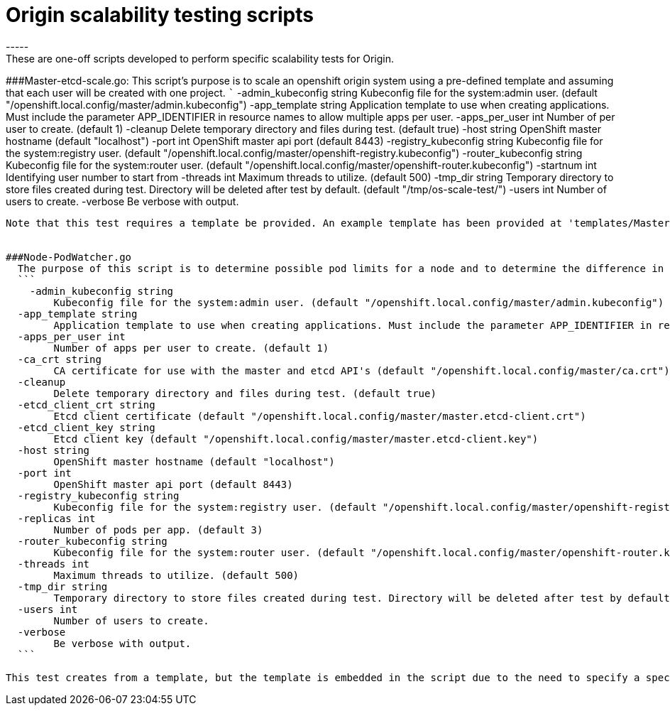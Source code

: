 # Origin scalability testing scripts
-----
These are one-off scripts developed to perform specific scalability tests for Origin.

###Master-etcd-scale.go:
  This script's purpose is to scale an openshift origin system using a pre-defined template and assuming that each user will be created with one project.
  ```
    -admin_kubeconfig string
    	Kubeconfig file for the system:admin user. (default "/openshift.local.config/master/admin.kubeconfig")
  -app_template string
    	Application template to use when creating applications. Must include the parameter APP_IDENTIFIER in resource names to allow multiple apps per user.
  -apps_per_user int
    	Number of per user to create. (default 1)
  -cleanup
    	Delete temporary directory and files during test. (default true)
  -host string
    	OpenShift master hostname (default "localhost")
  -port int
    	OpenShift master api port (default 8443)
  -registry_kubeconfig string
    	Kubeconfig file for the system:registry user. (default "/openshift.local.config/master/openshift-registry.kubeconfig")
  -router_kubeconfig string
    	Kubeconfig file for the system:router user. (default "/openshift.local.config/master/openshift-router.kubeconfig")
  -startnum int
    	Identifying user number to start from
  -threads int
    	Maximum threads to utilize. (default 500)
  -tmp_dir string
    	Temporary directory to store files created during test. Directory will be deleted after test by default. (default "/tmp/os-scale-test/")
  -users int
    	Number of users to create.
  -verbose
    	Be verbose with output.
```

Note that this test requires a template be provided. An example template has been provided at 'templates/Master-template_example.json'


###Node-PodWatcher.go
  The purpose of this script is to determine possible pod limits for a node and to determine the difference in time pods take to create depending on how many pods a node currently has. This script is a derivitive of the `Master-etcd-scale.go`. There is no concurrency. Instead, templates will be created one-at-a-time. Pods created by each template will be watched in etcd. The time it takes for the pod to go from being created in etcd until it is in RUNNING state is recorded. 
  ```
    -admin_kubeconfig string
    	Kubeconfig file for the system:admin user. (default "/openshift.local.config/master/admin.kubeconfig")
  -app_template string
    	Application template to use when creating applications. Must include the parameter APP_IDENTIFIER in resource names to allow multiple apps per user.
  -apps_per_user int
    	Number of apps per user to create. (default 1)
  -ca_crt string
    	CA certificate for use with the master and etcd API's (default "/openshift.local.config/master/ca.crt")
  -cleanup
    	Delete temporary directory and files during test. (default true)
  -etcd_client_crt string
    	Etcd client certificate (default "/openshift.local.config/master/master.etcd-client.crt")
  -etcd_client_key string
    	Etcd client key (default "/openshift.local.config/master/master.etcd-client.key")
  -host string
    	OpenShift master hostname (default "localhost")
  -port int
    	OpenShift master api port (default 8443)
  -registry_kubeconfig string
    	Kubeconfig file for the system:registry user. (default "/openshift.local.config/master/openshift-registry.kubeconfig")
  -replicas int
    	Number of pods per app. (default 3)
  -router_kubeconfig string
    	Kubeconfig file for the system:router user. (default "/openshift.local.config/master/openshift-router.kubeconfig")
  -threads int
    	Maximum threads to utilize. (default 500)
  -tmp_dir string
    	Temporary directory to store files created during test. Directory will be deleted after test by default. (default "/tmp/os-scale-test/")
  -users int
    	Number of users to create.
  -verbose
    	Be verbose with output.
  ```

This test creates from a template, but the template is embedded in the script due to the need to specify a specific number of replicas and this test's reliance on pod creation.
